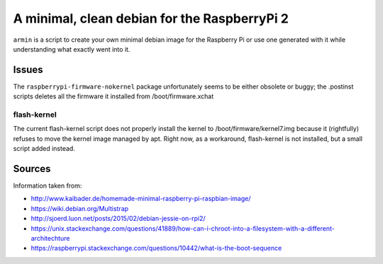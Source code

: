 A minimal, clean debian for the RaspberryPi 2
=============================================

``armin`` is a script to create your own minimal debian image for the Raspberry
Pi or use one generated with it while understanding what exactly went into it.



Issues
------

The ``raspberrypi-firmware-nokernel`` package unfortunately seems to be either
obsolete or buggy; the .postinst scripts deletes all the firmware it installed
from /boot/firmware.xchat

flash-kernel
~~~~~~~~~~~~

The current flash-kernel script does not properly install the kernel to
/boot/firmware/kernel7.img because it (rightfully) refuses to move the kernel
image managed by apt. Right now, as a workaround, flash-kernel is not
installed, but a small script added instead.


Sources
-------

Information taken from:

* http://www.kaibader.de/homemade-minimal-raspberry-pi-raspbian-image/
* https://wiki.debian.org/Multistrap
* http://sjoerd.luon.net/posts/2015/02/debian-jessie-on-rpi2/
* https://unix.stackexchange.com/questions/41889/how-can-i-chroot-into-a-filesystem-with-a-different-architechture
* https://raspberrypi.stackexchange.com/questions/10442/what-is-the-boot-sequence
